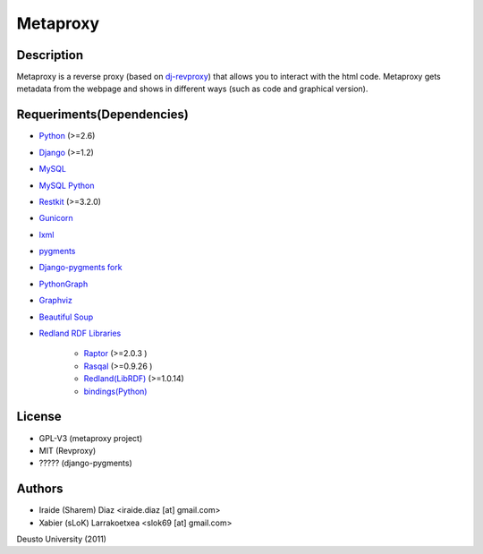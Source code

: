 Metaproxy
=========

Description
-----------

Metaproxy is a reverse proxy (based on `dj-revproxy <https://github.com/benoitc/dj-revproxy>`_) 
that allows you to interact with the html code. Metaproxy gets metadata
from the webpage and shows in different ways (such as code and graphical version).

Requeriments(Dependencies)
--------------------------
- `Python <http://www.python.org/>`_ (>=2.6)
- `Django <https://www.djangoproject.com/>`_ (>=1.2)
- `MySQL <http://www.mysql.com/>`_
- `MySQL Python <http://sourceforge.net/projects/mysql-python/>`_
- `Restkit <http://benoitc.github.com/restkit/>`_ (>=3.2.0)
- `Gunicorn <http://gunicorn.org/>`_
- `lxml <http://lxml.de/>`_
- `pygments <http://pygments.org/>`_
- `Django-pygments fork <https://github.com/slok/django-pygments>`_
- `PythonGraph <http://code.google.com/p/python-graph/>`_
- `Graphviz <http://www.graphviz.org/>`_
- `Beautiful Soup <http://www.crummy.com/software/BeautifulSoup/>`_
- `Redland RDF Libraries <http://librdf.org/>`_ 

    - `Raptor <https://github.com/dajobe/raptor>`_ (>=2.0.3 )
    - `Rasqal <https://github.com/dajobe/rasqal>`_ (>=0.9.26 )
    - `Redland(LibRDF) <https://github.com/dajobe/librdf>`_ (>=1.0.14)
    - `bindings(Python) <https://github.com/dajobe/redland-bindings>`_ 

License
-------
- GPL-V3 (metaproxy project)
- MIT (Revproxy)
- ????? (django-pygments)

Authors
-------
- Iraide (Sharem) Diaz <iraide.diaz [at] gmail.com>
- Xabier (sLoK) Larrakoetxea <slok69 [at] gmail.com>


Deusto University (2011)
